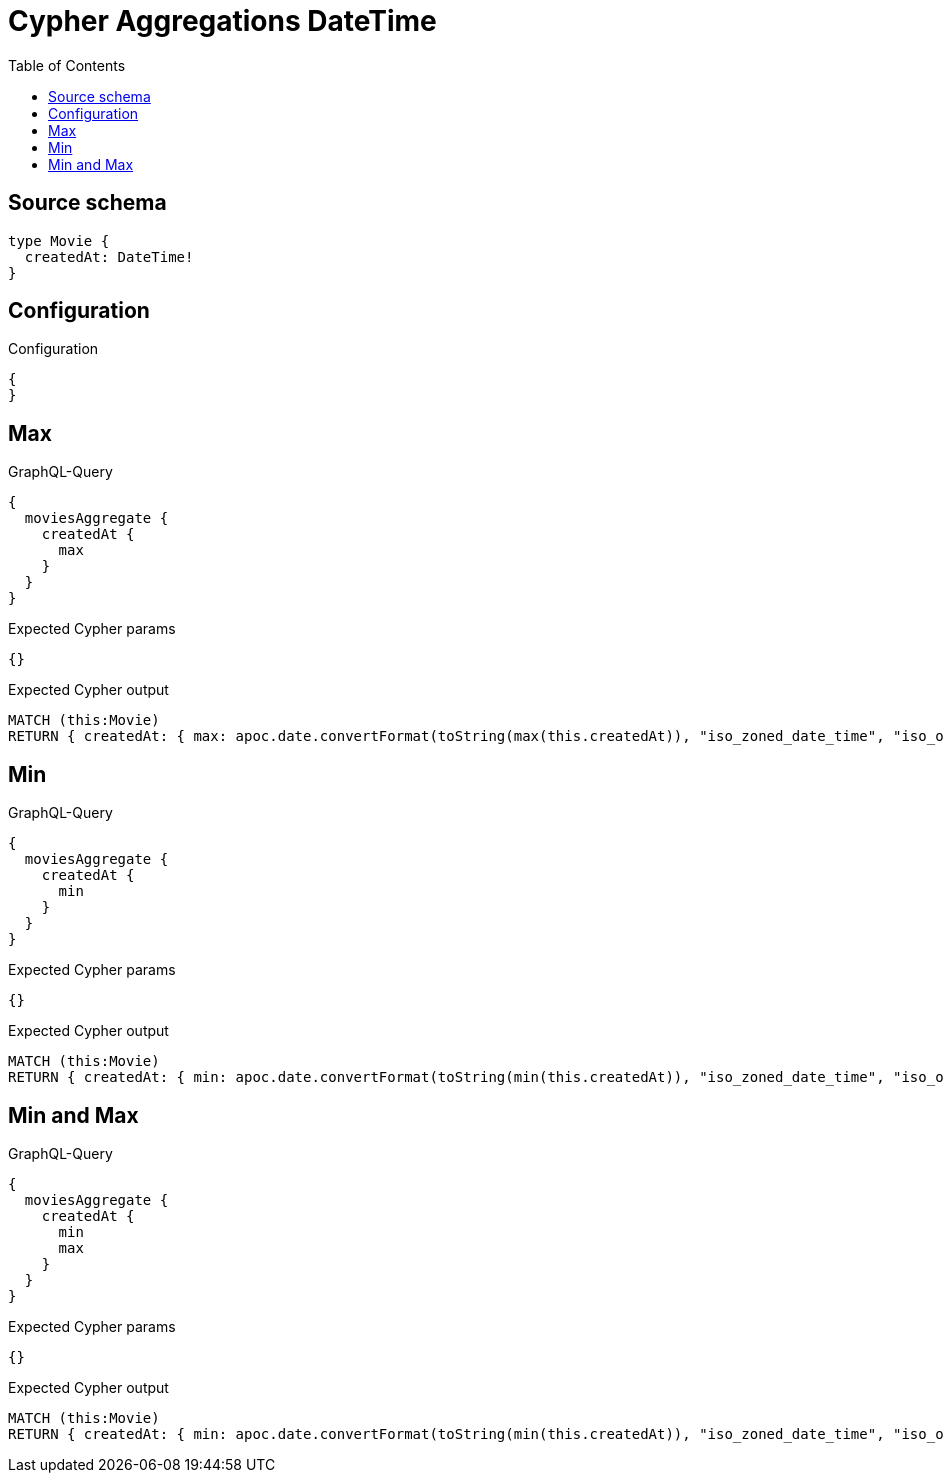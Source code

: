 :toc:

= Cypher Aggregations DateTime

== Source schema

[source,graphql,schema=true]
----
type Movie {
  createdAt: DateTime!
}
----

== Configuration

.Configuration
[source,json,schema-config=true]
----
{
}
----
== Max

.GraphQL-Query
[source,graphql]
----
{
  moviesAggregate {
    createdAt {
      max
    }
  }
}
----

.Expected Cypher params
[source,json]
----
{}
----

.Expected Cypher output
[source,cypher]
----
MATCH (this:Movie)
RETURN { createdAt: { max: apoc.date.convertFormat(toString(max(this.createdAt)), "iso_zoned_date_time", "iso_offset_date_time") } }
----

== Min

.GraphQL-Query
[source,graphql]
----
{
  moviesAggregate {
    createdAt {
      min
    }
  }
}
----

.Expected Cypher params
[source,json]
----
{}
----

.Expected Cypher output
[source,cypher]
----
MATCH (this:Movie)
RETURN { createdAt: { min: apoc.date.convertFormat(toString(min(this.createdAt)), "iso_zoned_date_time", "iso_offset_date_time") } }
----

== Min and Max

.GraphQL-Query
[source,graphql]
----
{
  moviesAggregate {
    createdAt {
      min
      max
    }
  }
}
----

.Expected Cypher params
[source,json]
----
{}
----

.Expected Cypher output
[source,cypher]
----
MATCH (this:Movie)
RETURN { createdAt: { min: apoc.date.convertFormat(toString(min(this.createdAt)), "iso_zoned_date_time", "iso_offset_date_time"), max: apoc.date.convertFormat(toString(max(this.createdAt)), "iso_zoned_date_time", "iso_offset_date_time") } }
----

